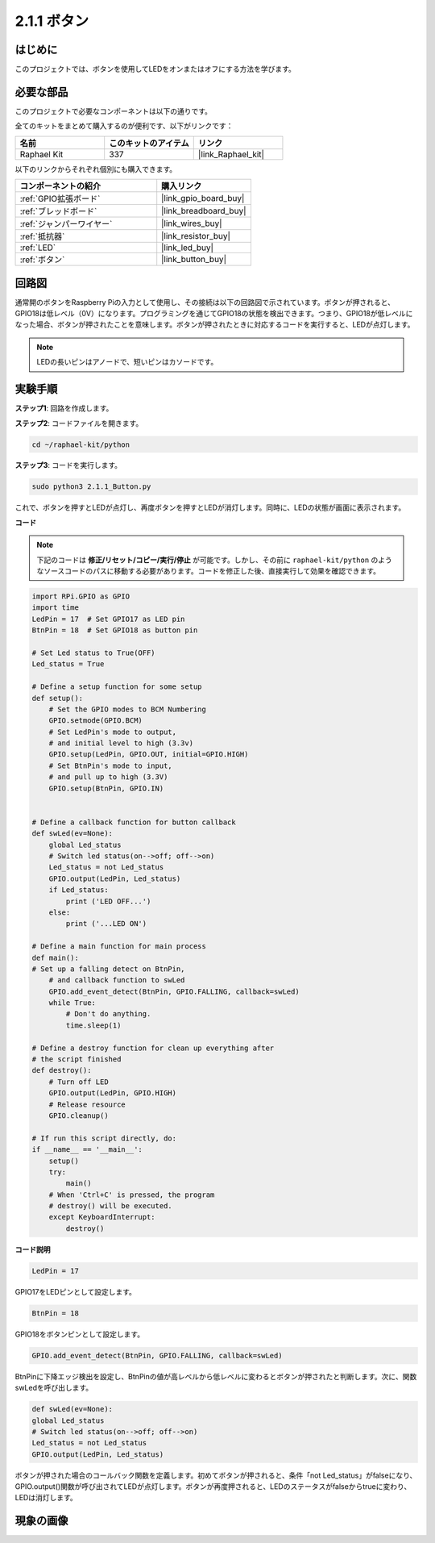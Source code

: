 .. _2.1.1_py:

2.1.1 ボタン
===============

はじめに
-----------------

このプロジェクトでは、ボタンを使用してLEDをオンまたはオフにする方法を学びます。

必要な部品
------------------------------

このプロジェクトで必要なコンポーネントは以下の通りです。

.. image:: ../img/list_2.1.1_Button.png

全てのキットをまとめて購入するのが便利です、以下がリンクです：

.. list-table::
    :widths: 20 20 20
    :header-rows: 1

    *   - 名前
        - このキットのアイテム
        - リンク
    *   - Raphael Kit
        - 337
        - |link_Raphael_kit|

以下のリンクからそれぞれ個別にも購入できます。

.. list-table::
    :widths: 30 20
    :header-rows: 1

    *   - コンポーネントの紹介
        - 購入リンク

    *   - :ref:`GPIO拡張ボード`
        - |link_gpio_board_buy|
    *   - :ref:`ブレッドボード`
        - |link_breadboard_buy|
    *   - :ref:`ジャンパーワイヤー`
        - |link_wires_buy|
    *   - :ref:`抵抗器`
        - |link_resistor_buy|
    *   - :ref:`LED`
        - |link_led_buy|
    *   - :ref:`ボタン`
        - |link_button_buy|

回路図
---------------------

通常開のボタンをRaspberry Piの入力として使用し、その接続は以下の回路図で示されています。ボタンが押されると、GPIO18は低レベル（0V）になります。プログラミングを通じてGPIO18の状態を検出できます。つまり、GPIO18が低レベルになった場合、ボタンが押されたことを意味します。ボタンが押されたときに対応するコードを実行すると、LEDが点灯します。

.. note::
    LEDの長いピンはアノードで、短いピンはカソードです。

.. image:: ../img/image302.png


.. image:: ../img/image303.png


実験手順
---------------------------

**ステップ1**: 回路を作成します。

.. image:: ../img/image152.png

**ステップ2**: コードファイルを開きます。

.. raw:: html

   <run></run>

.. code-block:: 

    cd ~/raphael-kit/python

**ステップ3**: コードを実行します。

.. raw:: html

   <run></run>

.. code-block:: 

    sudo python3 2.1.1_Button.py

これで、ボタンを押すとLEDが点灯し、再度ボタンを押すとLEDが消灯します。同時に、LEDの状態が画面に表示されます。

**コード**

.. note::

    下記のコードは **修正/リセット/コピー/実行/停止** が可能です。しかし、その前に ``raphael-kit/python`` のようなソースコードのパスに移動する必要があります。コードを修正した後、直接実行して効果を確認できます。

.. raw:: html

    <run></run>

.. code-block:: python

    import RPi.GPIO as GPIO
    import time
    LedPin = 17  # Set GPIO17 as LED pin
    BtnPin = 18  # Set GPIO18 as button pin

    # Set Led status to True(OFF)
    Led_status = True

    # Define a setup function for some setup
    def setup():
        # Set the GPIO modes to BCM Numbering
        GPIO.setmode(GPIO.BCM)
        # Set LedPin's mode to output,
        # and initial level to high (3.3v)
        GPIO.setup(LedPin, GPIO.OUT, initial=GPIO.HIGH)
        # Set BtnPin's mode to input,
        # and pull up to high (3.3V)
        GPIO.setup(BtnPin, GPIO.IN)
    

    # Define a callback function for button callback
    def swLed(ev=None):
        global Led_status
        # Switch led status(on-->off; off-->on)
        Led_status = not Led_status
        GPIO.output(LedPin, Led_status)
        if Led_status:
            print ('LED OFF...')
        else:
            print ('...LED ON')

    # Define a main function for main process
    def main():
    # Set up a falling detect on BtnPin,
        # and callback function to swLed
        GPIO.add_event_detect(BtnPin, GPIO.FALLING, callback=swLed)
        while True:
            # Don't do anything.
            time.sleep(1)

    # Define a destroy function for clean up everything after
    # the script finished
    def destroy():
        # Turn off LED
        GPIO.output(LedPin, GPIO.HIGH)
        # Release resource
        GPIO.cleanup()

    # If run this script directly, do:
    if __name__ == '__main__':
        setup()
        try:
            main()
        # When 'Ctrl+C' is pressed, the program
        # destroy() will be executed.
        except KeyboardInterrupt:
            destroy()

**コード説明**

.. code-block:: python

    LedPin = 17

GPIO17をLEDピンとして設定します。

.. code-block:: python

    BtnPin = 18

GPIO18をボタンピンとして設定します。

.. code-block:: python

    GPIO.add_event_detect(BtnPin, GPIO.FALLING, callback=swLed)

BtnPinに下降エッジ検出を設定し、BtnPinの値が高レベルから低レベルに変わるとボタンが押されたと判断します。次に、関数swLedを呼び出します。

.. code-block:: python

    def swLed(ev=None):
    global Led_status
    # Switch led status(on-->off; off-->on)
    Led_status = not Led_status
    GPIO.output(LedPin, Led_status)

ボタンが押された場合のコールバック関数を定義します。初めてボタンが押されると、条件「not Led_status」がfalseになり、GPIO.output()関数が呼び出されてLEDが点灯します。ボタンが再度押されると、LEDのステータスがfalseからtrueに変わり、LEDは消灯します。

現象の画像
------------

.. image:: ../img/image153.jpeg


